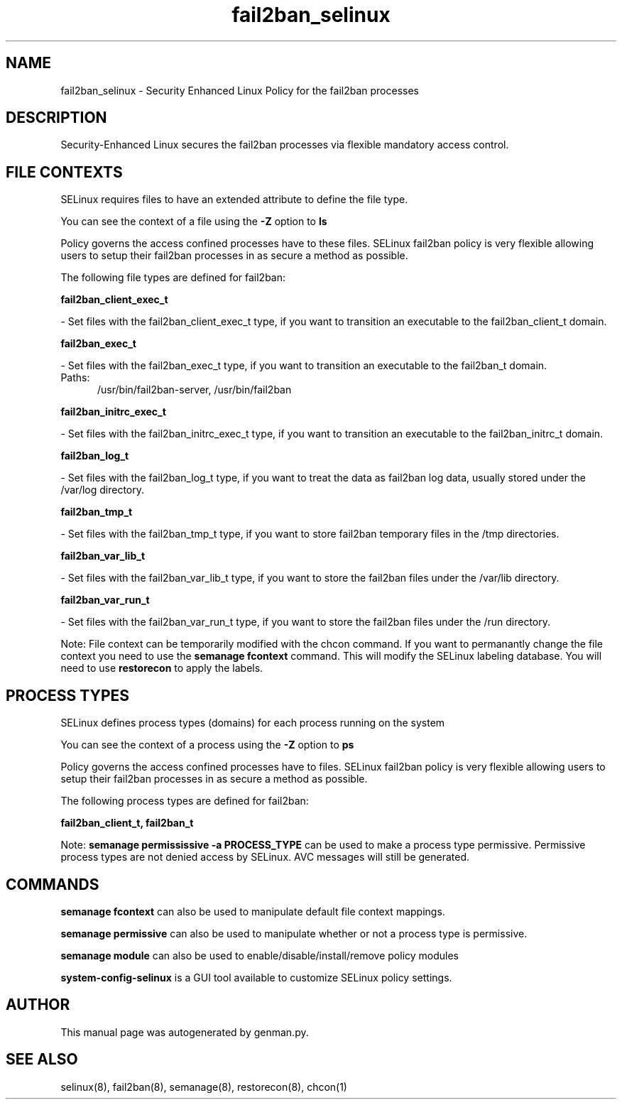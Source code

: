 .TH  "fail2ban_selinux"  "8"  "fail2ban" "dwalsh@redhat.com" "fail2ban SELinux Policy documentation"
.SH "NAME"
fail2ban_selinux \- Security Enhanced Linux Policy for the fail2ban processes
.SH "DESCRIPTION"

Security-Enhanced Linux secures the fail2ban processes via flexible mandatory access
control.  

.SH FILE CONTEXTS
SELinux requires files to have an extended attribute to define the file type. 
.PP
You can see the context of a file using the \fB\-Z\fP option to \fBls\bP
.PP
Policy governs the access confined processes have to these files. 
SELinux fail2ban policy is very flexible allowing users to setup their fail2ban processes in as secure a method as possible.
.PP 
The following file types are defined for fail2ban:


.EX
.PP
.B fail2ban_client_exec_t 
.EE

- Set files with the fail2ban_client_exec_t type, if you want to transition an executable to the fail2ban_client_t domain.


.EX
.PP
.B fail2ban_exec_t 
.EE

- Set files with the fail2ban_exec_t type, if you want to transition an executable to the fail2ban_t domain.

.br
.TP 5
Paths: 
/usr/bin/fail2ban-server, /usr/bin/fail2ban

.EX
.PP
.B fail2ban_initrc_exec_t 
.EE

- Set files with the fail2ban_initrc_exec_t type, if you want to transition an executable to the fail2ban_initrc_t domain.


.EX
.PP
.B fail2ban_log_t 
.EE

- Set files with the fail2ban_log_t type, if you want to treat the data as fail2ban log data, usually stored under the /var/log directory.


.EX
.PP
.B fail2ban_tmp_t 
.EE

- Set files with the fail2ban_tmp_t type, if you want to store fail2ban temporary files in the /tmp directories.


.EX
.PP
.B fail2ban_var_lib_t 
.EE

- Set files with the fail2ban_var_lib_t type, if you want to store the fail2ban files under the /var/lib directory.


.EX
.PP
.B fail2ban_var_run_t 
.EE

- Set files with the fail2ban_var_run_t type, if you want to store the fail2ban files under the /run directory.


.PP
Note: File context can be temporarily modified with the chcon command.  If you want to permanantly change the file context you need to use the 
.B semanage fcontext 
command.  This will modify the SELinux labeling database.  You will need to use
.B restorecon
to apply the labels.

.SH PROCESS TYPES
SELinux defines process types (domains) for each process running on the system
.PP
You can see the context of a process using the \fB\-Z\fP option to \fBps\bP
.PP
Policy governs the access confined processes have to files. 
SELinux fail2ban policy is very flexible allowing users to setup their fail2ban processes in as secure a method as possible.
.PP 
The following process types are defined for fail2ban:

.EX
.B fail2ban_client_t, fail2ban_t 
.EE
.PP
Note: 
.B semanage permississive -a PROCESS_TYPE 
can be used to make a process type permissive. Permissive process types are not denied access by SELinux. AVC messages will still be generated.

.SH "COMMANDS"
.B semanage fcontext
can also be used to manipulate default file context mappings.
.PP
.B semanage permissive
can also be used to manipulate whether or not a process type is permissive.
.PP
.B semanage module
can also be used to enable/disable/install/remove policy modules

.PP
.B system-config-selinux 
is a GUI tool available to customize SELinux policy settings.

.SH AUTHOR	
This manual page was autogenerated by genman.py.

.SH "SEE ALSO"
selinux(8), fail2ban(8), semanage(8), restorecon(8), chcon(1)

